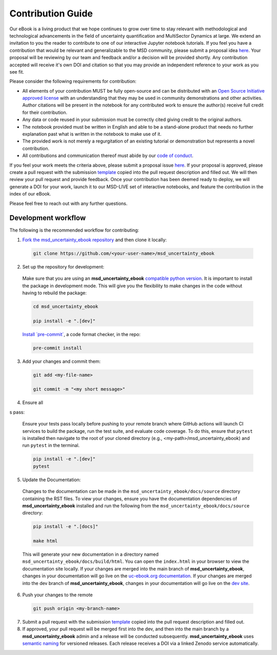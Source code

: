 ******************
Contribution Guide
******************

Our eBook is a living product that we hope continues to grow over time to stay relevant with methodological and technological advancements in the field of uncertainty quantification and MultiSector Dynamics at large. We extend an invitation to you the reader to contribute to one of our interactive Jupyter notebook tutorials. If you feel you have a contribution that would be relevant and generalizable to the MSD community, please submit a proposal idea `here <https://github.com/IMMM-SFA/msd_uncertainty_ebook/issues/new?assignees=thurber%2C+crvernon&labels=triage&projects=&template=contribution_proposal.yml&title=Contribution+Proposal>`_. Your proposal will be reviewing by our team and feedback and/or a decision will be provided shortly. Any contribution accepted will receive it's own DOI and citation so that you may provide an independent reference to your work as you see fit.

Please consider the following requirements for contribution:

- All elements of your contribution MUST be fully open-source and can be distributed with an `Open Source Initiative approved license <https://opensource.org/licenses/>`_ with an understanding that they may be used in community demonstrations and other activities. Author citations will be present in the notebook for any contributed work to ensure the author(s) receive full credit for their contribution.
- Any data or code reused in your submission must be correctly cited giving credit to the original authors.
- The notebook provided must be written in English and able to be a stand-alone product that needs no further explanation past what is written in the notebook to make use of it.
- The provided work is not merely a regurgitation of an existing tutorial or demonstration but represents a novel contribution.
- All contributions and communication thereof must abide by our `code of conduct <https://uc-ebook.org/docs/html/code_of_conduct.html>`_.


If you feel your work meets the criteria above, please submit a proposal issue `here <https://github.com/IMMM-SFA/msd_uncertainty_ebook/issues/new?assignees=thurber%2C+crvernon%2C+erexer&labels=triage&projects=&template=contribution_proposal.yml&title=Contribution+Proposal>`_. If your proposal is approved, please create a pull request with the submission `template <https://github.com/IMMM-SFA/msd_uncertainty_ebook/blob/main/.github/PULL_REQUEST_TEMPLATE/contribution_checklist.md>`_ copied into the pull request description and filled out. We will then review your pull request and provide feedback. Once your contribution has been deemed ready to deploy, we will generate a DOI for your work, launch it to our MSD-LIVE set of interactive notebooks, and feature the contribution in the index of our eBook.

Please feel free to reach out with any further questions.


Development workflow
____________________

The following is the recommended workflow for contributing:

1. `Fork the msd_uncertainty_ebook repository <https://github.com/IMMM-SFA/msd_uncertainty_ebook/fork>`_ and then clone it locally:

  .. code-block:: bash

    git clone https://github.com/<your-user-name>/msd_uncertainty_ebook


2. Set up the repository for development:

  Make sure that you are using an **msd_uncertainty_ebook** `compatible python version <https://github.com/IMMM-SFA/msd_uncertainty_ebook/blob/dev/pyproject.toml#L10>`_. It is important to install the package in development mode. This will give you the flexibility to make changes in the code without having to rebuild the package:

  .. code-block:: bash

      cd msd_uncertainty_ebook

      pip install -e ".[dev]"


  `Install \`pre-commit\` <https://pre-commit.com/>`_, a code format checker, in the repo:

  .. code-block:: bash

      pre-commit install


3. Add your changes and commit them:

  .. code-block:: bash

    git add <my-file-name>

    git commit -m "<my short message>"


4. Ensure all 


s pass:

  Ensure your tests pass locally before pushing to your remote branch where GitHub actions will launch CI services to build the package, run the test suite, and evaluate code coverage. To do this, ensure that ``pytest`` is installed then navigate to the root of your cloned directory (e.g., <my-path>/msd_uncertainty_ebook) and run ``pytest`` in the terminal.

  .. code-block:: bash

      pip install -e ".[dev]"
      pytest


5. Update the Documentation:

  Changes to the documentation can be made in the ``msd_uncertainty_ebook/docs/source`` directory containing the RST files. To view your changes, ensure you have the documentation dependencies of **msd_uncertainty_ebook** installed and run the following from the ``msd_uncertainty_ebook/docs/source`` directory:

  .. code-block:: bash

      pip install -e ".[docs]"

      make html


  This will generate your new documentation in a directory named ``msd_uncertainty_ebook/docs/build/html``. You can open the ``index.html`` in your browser to view the documentation site locally. If your changes are merged into the main branch of **msd_uncertainty_ebook**, changes in your documentation will go live on the `uc-ebook.org documentation <https://uc-ebook.org/docs/html/index.html>`_. If your changes are merged into the dev branch of **msd_uncertainty_ebook**, changes in your documentation will go live on the `dev site <https://uc-ebook.org/dev/docs/html/index.html>`_.

6. Push your changes to the remote

  .. code-block:: bash

    git push origin <my-branch-name>


7. Submit a pull request with the submission `template <https://github.com/IMMM-SFA/msd_uncertainty_ebook/blob/main/.github/PULL_REQUEST_TEMPLATE/contribution_checklist.md>`_ copied into the pull request description and filled out.

8. If approved, your pull request will be merged first into the dev, and then into the main branch by a **msd_uncertainty_ebook** admin and a release will be conducted subsequently. **msd_uncertainty_ebook** uses `semantic naming <https://semver.org/>`_ for versioned releases. Each release receives a DOI via a linked Zenodo service automatically.
